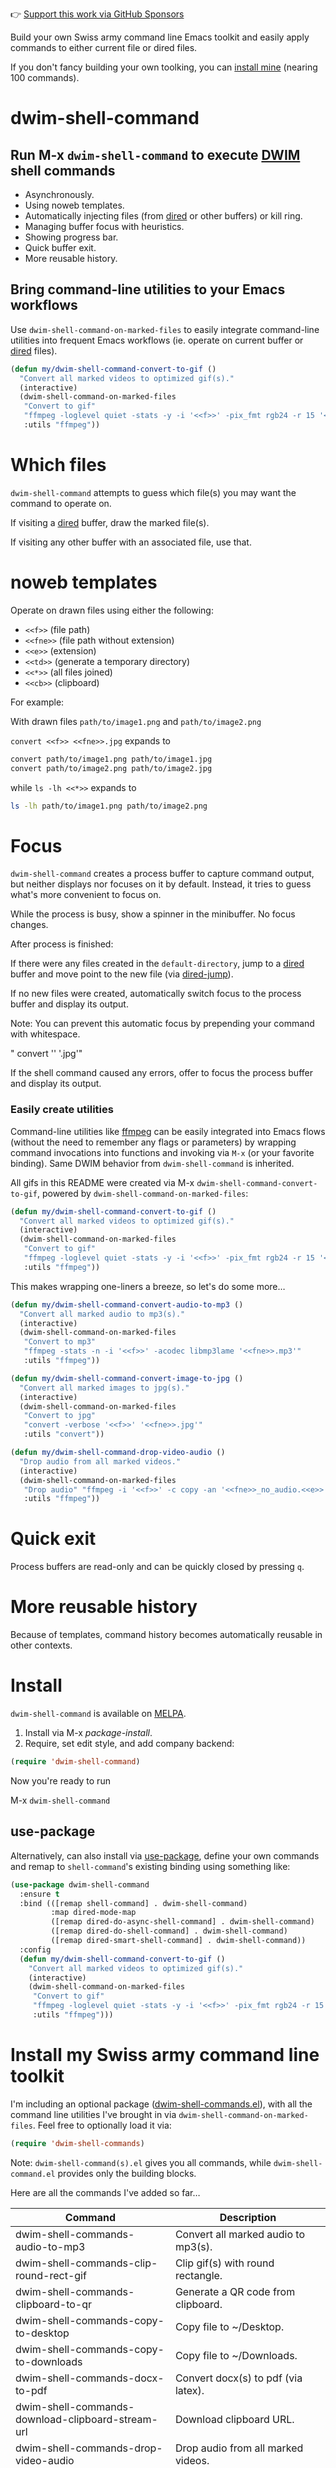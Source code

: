 👉 [[https://github.com/sponsors/xenodium][Support this work via GitHub Sponsors]]

Build your own Swiss army command line Emacs toolkit and easily apply commands to either current file or dired files.

If you don't fancy building your own toolking, you can [[#install-my-swiss-army-command-line-toolkit][install mine]] (nearing 100 commands).

* dwim-shell-command

#+HTML: <img src="https://raw.githubusercontent.com/xenodium/dwim-shell-command/main/images/template.png" width="50%" />

** Run M-x =dwim-shell-command= to execute [[https://en.wikipedia.org/wiki/DWIM][DWIM]] shell commands
- Asynchronously.
- Using noweb templates.
- Automatically injecting files (from [[https://www.gnu.org/software/emacs/manual/html_node/emacs/Dired.html][dired]] or other buffers) or kill ring.
- Managing buffer focus with heuristics.
- Showing progress bar.
- Quick buffer exit.
- More reusable history.

** Bring command-line utilities to your Emacs workflows

Use =dwim-shell-command-on-marked-files= to easily integrate command-line utilities into frequent Emacs workflows (ie. operate on current buffer or [[https://www.gnu.org/software/emacs/manual/html_node/emacs/Dired.html][dired]] files).

#+begin_src emacs-lisp :lexical no
  (defun my/dwim-shell-command-convert-to-gif ()
    "Convert all marked videos to optimized gif(s)."
    (interactive)
    (dwim-shell-command-on-marked-files
     "Convert to gif"
     "ffmpeg -loglevel quiet -stats -y -i '<<f>>' -pix_fmt rgb24 -r 15 '<<fne>>.gif'"
     :utils "ffmpeg"))
#+end_src

* Which files

=dwim-shell-command= attempts to guess which file(s) you may want the command to operate on.

If visiting a [[https://www.gnu.org/software/emacs/manual/html_node/emacs/Dired.html][dired]] buffer, draw the marked file(s).

#+HTML: <img src="https://raw.githubusercontent.com/xenodium/dwim-shell-command/main/images/diredmark.gif" width="75%" />

If visiting any other buffer with an associated file, use that.

#+HTML: <img src="https://raw.githubusercontent.com/xenodium/dwim-shell-command/main/images/blur.png" width="75%" />

* noweb templates

Operate on drawn files using either the following:

  - =<<f>>= (file path)
  - =<<fne>>= (file path without extension)
  - =<<e>>= (extension)
  - =<<td>>= (generate a temporary directory)
  - =<<*>>= (all files joined)
  - =<<cb>>= (clipboard)

For example:

With drawn files =path/to/image1.png= and =path/to/image2.png=

  =convert <<f>> <<fne>>.jpg= expands to

  #+begin_src sh
    convert path/to/image1.png path/to/image1.jpg
    convert path/to/image2.png path/to/image2.jpg
  #+end_src

  while =ls -lh <<*>>= expands to

  #+begin_src sh
    ls -lh path/to/image1.png path/to/image2.png
  #+end_src

* Focus

=dwim-shell-command= creates a process buffer to capture command output, but neither displays nor focuses on it by default. Instead, it tries to guess what's more convenient to focus on.

While the process is busy, show a spinner in the minibuffer. No focus changes.

#+HTML: <img src="https://raw.githubusercontent.com/xenodium/dwim-shell-command/main/images/progress.webp" width="50%" />

After process is finished:

If there were any files created in the =default-directory=, jump to a [[https://www.gnu.org/software/emacs/manual/html_node/emacs/Dired.html][dired]] buffer and move point to the new file (via [[https://www.gnu.org/software/emacs/manual/html_node/emacs/Dired-Enter.html][dired-jump]]).

[[file:images/showme.png]]


If no new files were created, automatically switch focus to the process buffer and display its output.

#+HTML: <img src="https://raw.githubusercontent.com/xenodium/dwim-shell-command/main/images/apple.webp" width="50%" />

Note: You can prevent this automatic focus by prepending your command with whitespace.

  " convert '<<f>>' '<<fne>>.jpg'"

If the shell command caused any errors, offer to focus the process buffer and display its output.

#+HTML: <img src="https://raw.githubusercontent.com/xenodium/dwim-shell-command/main/images/couldnt.png" width="75%" />

*** Easily create utilities

Command-line utilities like [[https://ffmpeg.org/][ffmpeg]] can be easily integrated into Emacs flows (without the need to remember any flags or parameters) by wrapping command invocations into functions and invoking via =M-x= (or your favorite binding). Same DWIM behavior from =dwim-shell-command= is inherited.

All gifs in this README were created via M-x =dwim-shell-command-convert-to-gif=, powered by =dwim-shell-command-on-marked-files=:

#+begin_src emacs-lisp :lexical no
  (defun my/dwim-shell-command-convert-to-gif ()
    "Convert all marked videos to optimized gif(s)."
    (interactive)
    (dwim-shell-command-on-marked-files
     "Convert to gif"
     "ffmpeg -loglevel quiet -stats -y -i '<<f>>' -pix_fmt rgb24 -r 15 '<<fne>>.gif'"
     :utils "ffmpeg"))
#+end_src

#+HTML: <img src="https://raw.githubusercontent.com/xenodium/dwim-shell-command/main/images/togif.webp" width="60%" />

This makes wrapping one-liners a breeze, so let's do some more...

#+begin_src emacs-lisp :lexical no
  (defun my/dwim-shell-command-convert-audio-to-mp3 ()
    "Convert all marked audio to mp3(s)."
    (interactive)
    (dwim-shell-command-on-marked-files
     "Convert to mp3"
     "ffmpeg -stats -n -i '<<f>>' -acodec libmp3lame '<<fne>>.mp3'"
     :utils "ffmpeg"))

  (defun my/dwim-shell-command-convert-image-to-jpg ()
    "Convert all marked images to jpg(s)."
    (interactive)
    (dwim-shell-command-on-marked-files
     "Convert to jpg"
     "convert -verbose '<<f>>' '<<fne>>.jpg'"
     :utils "convert"))

  (defun my/dwim-shell-command-drop-video-audio ()
    "Drop audio from all marked videos."
    (interactive)
    (dwim-shell-command-on-marked-files
     "Drop audio" "ffmpeg -i '<<f>>' -c copy -an '<<fne>>_no_audio.<<e>>'"
     :utils "ffmpeg"))
#+end_src

* Quick exit

Process buffers are read-only and can be quickly closed by pressing =q=.
* More reusable history
Because of templates, command history becomes automatically reusable in other contexts.

#+HTML: <img src="https://raw.githubusercontent.com/xenodium/dwim-shell-command/main/images/history.png" width="75%" />

* Install

=dwim-shell-command= is available on [[https://melpa.org/#/dwim-shell-command][MELPA]].

[[https://melpa.org/#/dwim-shell-command][file:https://melpa.org/packages/dwim-shell-command.svg]]

1. Install via M-x /package-install/.
2. Require, set edit style, and add company backend:

#+begin_src emacs-lisp
  (require 'dwim-shell-command)
#+end_src

Now you're ready to run

M-x =dwim-shell-command=

** use-package

Alternatively, can also install via [[https://github.com/jwiegley/use-package][use-package]], define your own commands and remap to =shell-command='s existing binding using something like:

#+begin_src emacs-lisp :lexical no
  (use-package dwim-shell-command
    :ensure t
    :bind (([remap shell-command] . dwim-shell-command)
           :map dired-mode-map
           ([remap dired-do-async-shell-command] . dwim-shell-command)
           ([remap dired-do-shell-command] . dwim-shell-command)
           ([remap dired-smart-shell-command] . dwim-shell-command))
    :config
    (defun my/dwim-shell-command-convert-to-gif ()
      "Convert all marked videos to optimized gif(s)."
      (interactive)
      (dwim-shell-command-on-marked-files
       "Convert to gif"
       "ffmpeg -loglevel quiet -stats -y -i '<<f>>' -pix_fmt rgb24 -r 15 '<<fne>>.gif'"
       :utils "ffmpeg")))
#+end_src

* Install my Swiss army command line toolkit

I'm including an optional package ([[https://github.com/xenodium/dwim-shell-command/blob/main/dwim-shell-commands.el][dwim-shell-commands.el]]), with all the command line utilities I've brought in via =dwim-shell-command-on-marked-files=. Feel free to optionally load it via:

#+begin_src emacs-lisp :lexical no
  (require 'dwim-shell-commands)
#+end_src

Note: =dwim-shell-command(s).el= gives you all commands, while =dwim-shell-command.el= provides only the building blocks.

Here are all the commands I've added so far...

#+BEGIN_SRC emacs-lisp :results table :colnames '("Command" "Description") :exports results
      (let ((rows))
        (mapatoms
         (lambda (symbol)
           (when (and (string-match "^dwim-shell-commands"
                                    (symbol-name symbol))
                      (not (string-match "git-set-author-name-and-email-credentials"
                                         (symbol-name symbol)))
                      (commandp symbol))
             (push `(,(symbol-name symbol)
                     ,(car
                       (split-string
                        (or (documentation symbol t) "")
                        "\n")))
                   rows))))
        (seq-sort (lambda (row1 row2)
                    (string-greaterp (seq-elt row2 0) (seq-elt row1 0)))
                  rows))
#+END_SRC

#+RESULTS:
| Command                                                      | Description                                               |
|--------------------------------------------------------------+-----------------------------------------------------------|
| dwim-shell-commands-audio-to-mp3                             | Convert all marked audio to mp3(s).                       |
| dwim-shell-commands-clip-round-rect-gif                      | Clip gif(s) with round rectangle.                         |
| dwim-shell-commands-clipboard-to-qr                          | Generate a QR code from clipboard.                        |
| dwim-shell-commands-copy-to-desktop                          | Copy file to ~/Desktop.                                   |
| dwim-shell-commands-copy-to-downloads                        | Copy file to ~/Downloads.                                 |
| dwim-shell-commands-docx-to-pdf                              | Convert docx(s) to pdf (via latex).                       |
| dwim-shell-commands-download-clipboard-stream-url            | Download clipboard URL.                                   |
| dwim-shell-commands-drop-video-audio                         | Drop audio from all marked videos.                        |
| dwim-shell-commands-duplicate                                | Duplicate file.                                           |
| dwim-shell-commands-epub-to-org                              | Convert epub(s) to org.                                   |
| dwim-shell-commands-external-ip                              | Copy external IP to kill ring.                            |
| dwim-shell-commands-files-combined-size                      | Get files combined file size.                             |
| dwim-shell-commands-gif-to-video                             | Convert all marked gif(s) to video(s).                    |
| dwim-shell-commands-git-clone-clipboard-url                  | Clone git URL in clipboard to `default-directory'.        |
| dwim-shell-commands-git-clone-clipboard-url-to-downloads     | Clone git URL in clipboard to "~/Downloads/".             |
| dwim-shell-commands-git-delete-untracked-files               | Delete untracked git files in `default-directory'.        |
| dwim-shell-commands-git-list-untracked-files                 | List untracked git files in `default-directory'.          |
| dwim-shell-commands-http-serve-dir                           | HTTP serve current directory.                             |
| dwim-shell-commands-image-clear-exif-metadata                | Clear EXIF metadata in image(s).                          |
| dwim-shell-commands-image-exif-metadata                      | View EXIF metadata in image(s).                           |
| dwim-shell-commands-image-horizontal-flip                    | Horizontally flip image(s).                               |
| dwim-shell-commands-image-reverse-geocode-location           | Reverse geocode image(s) location.                        |
| dwim-shell-commands-image-scan-code                          | Scan any code (ie. qr, bar, etc) from image(s).           |
| dwim-shell-commands-image-to-grayscale                       | Convert all marked images to grayscale.                   |
| dwim-shell-commands-image-to-icns                            | Convert png to icns icon.                                 |
| dwim-shell-commands-image-to-jpg                             | Convert all marked images to jpg(s).                      |
| dwim-shell-commands-image-to-png                             | Convert all marked images to png(s).                      |
| dwim-shell-commands-image-trim-borders                       | Trim image(s) border (useful for video screenshots).      |
| dwim-shell-commands-image-vertical-flip                      | Horizontally flip image(s).                               |
| dwim-shell-commands-image-view-location-in-map               | Open image(s) location in map/browser.                    |
| dwim-shell-commands-join-as-pdf                              | Join all marked images as a single pdf.                   |
| dwim-shell-commands-join-images-horizontally                 | Join all marked images horizontally as a single image.    |
| dwim-shell-commands-join-images-vertically                   | Join all marked images vertically as a single image.      |
| dwim-shell-commands-kill-gpg-agent                           | Kill (thus restart) gpg agent.                            |
| dwim-shell-commands-kill-process                             | Select and kill process.                                  |
| dwim-shell-commands-macos-abort-recording-window             | Stop recording a macOS window.                            |
| dwim-shell-commands-macos-add-to-photos                      | Add to Photos.app.                                        |
| dwim-shell-commands-macos-bin-plist-to-xml                   | Convert binary plist to xml.                              |
| dwim-shell-commands-macos-caffeinate                         | Invoke caffeinate to prevent mac from sleeping.           |
| dwim-shell-commands-macos-convert-to-mp4                     | Convert to mov to mp4                                     |
| dwim-shell-commands-macos-end-recording-window               | Stop recording a macOS window.                            |
| dwim-shell-commands-macos-install-iphone-device-ipa          | Install iPhone device .ipa.                               |
| dwim-shell-commands-macos-make-finder-alias                  | Make macOS Finder alias.                                  |
| dwim-shell-commands-macos-open-with                          | Open file(s) with specific external app.                  |
| dwim-shell-commands-macos-open-with-firefox                  | Open file(s) in Firefox.                                  |
| dwim-shell-commands-macos-open-with-safari                   | Open file(s) in Safari.                                   |
| dwim-shell-commands-macos-reveal-in-finder                   | Reveal selected files in macOS Finder.                    |
| dwim-shell-commands-macos-screenshot-window                  | Select and screenshot macOS window.                       |
| dwim-shell-commands-macos-set-default-app                    | Set default app for file(s).                              |
| dwim-shell-commands-macos-share                              | Share selected files from macOS.                          |
| dwim-shell-commands-macos-start-recording-window             | Select and start recording a macOS window.                |
| dwim-shell-commands-macos-toggle-bluetooth-device-connection | Toggle Bluetooth device connection.                       |
| dwim-shell-commands-macos-toggle-dark-mode                   | Toggle macOS dark mode.                                   |
| dwim-shell-commands-macos-toggle-display-rotation            | Rotate display.                                           |
| dwim-shell-commands-macos-version-and-hardware-overview-info | View macOS version and hardware overview info.            |
| dwim-shell-commands-make-swift-package-executable            | Create a swift package executable                         |
| dwim-shell-commands-make-swift-package-library               | Create a swift package library                            |
| dwim-shell-commands-make-transparent-png                     | Create a transparent png.                                 |
| dwim-shell-commands-move-to-desktop                          | Move file to ~/Desktop.                                   |
| dwim-shell-commands-move-to-downloads                        | Move file to ~/Downloads.                                 |
| dwim-shell-commands-ocr-text-from-image                      | Extract text from image via tesseract.                    |
| dwim-shell-commands-open-clipboard-url                       | Open clipboard URL.  Offer to stream if possible.         |
| dwim-shell-commands-open-externally                          | Open file(s) externally.                                  |
| dwim-shell-commands-optimize-gif                             | Convert all marked videos to optimized gif(s).            |
| dwim-shell-commands-pass-git-pull                            | Pass git pull.                                            |
| dwim-shell-commands-pdf-password-protect                     | Add a password to pdf(s).                                 |
| dwim-shell-commands-pdf-to-txt                               | Convert pdf to txt.                                       |
| dwim-shell-commands-ping-google                              | Ping google.com.                                          |
| dwim-shell-commands-rename-all                               | Rename all marked file(s).                                |
| dwim-shell-commands-reorient-image                           | Reorient images.                                          |
| dwim-shell-commands-resize-gif                               | Resize marked gif(s).                                     |
| dwim-shell-commands-resize-image                             | Resize marked image(s).                                   |
| dwim-shell-commands-resize-video                             | Resize marked images.                                     |
| dwim-shell-commands-sha-256-hash-file-at-clipboard-url       | Download file at clipboard URL and generate SHA-256 hash. |
| dwim-shell-commands-speed-up-gif                             | Speeds up gif(s).                                         |
| dwim-shell-commands-speed-up-video                           | Speed up video(s).                                        |
| dwim-shell-commands-stream-clipboard-url                     | Stream clipboard URL using mpv.                           |
| dwim-shell-commands-svg-to-png                               | Convert all marked svg(s) to png(s).                      |
| dwim-shell-commands-unzip                                    | Unzip all marked archives (of any kind) using `atool'.    |
| dwim-shell-commands-upload-to-0x0                            | Upload the marked files to 0x0.st                         |
| dwim-shell-commands-video-to-gif                             | Convert all marked videos to gif(s).                      |
| dwim-shell-commands-video-to-hevc-mkv                        | Convert all marked videos to hevc mkv.                    |
| dwim-shell-commands-video-to-mp3                             | Drop audio from all marked videos.                        |
| dwim-shell-commands-video-to-optimized-gif                   | Convert all marked videos to optimized gif(s).            |
| dwim-shell-commands-video-to-thumbnail                       | Generate a thumbnail for marked video(s).                 |
| dwim-shell-commands-video-to-webp                            | Convert all marked videos to webp(s).                     |
| dwim-shell-commands-video-trim-beginning                     | Drop audio from all marked videos.                        |
| dwim-shell-commands-video-trim-end                           | Drop audio from all marked videos.                        |
| dwim-shell-commands-zip                                      | Zip all marked files into archive.zip.                    |
| dwim-shell-commands-zip-password-protect                     | Protect/encrypt zip file(s) with password.                |

* Evaluating elisp functions

This can be done with either of the following:

#+begin_src emacs-lisp :lexical no
  emacs --quick --batch --eval '(message "<<f>>")'
#+end_src

#+begin_src emacs-lisp :lexical no
  emacsclient --eval '(message "<<f>>")'
#+end_src

* Support this work

👉 [[https://github.com/sponsors/xenodium][Support my work via GitHub Sponsors]]
